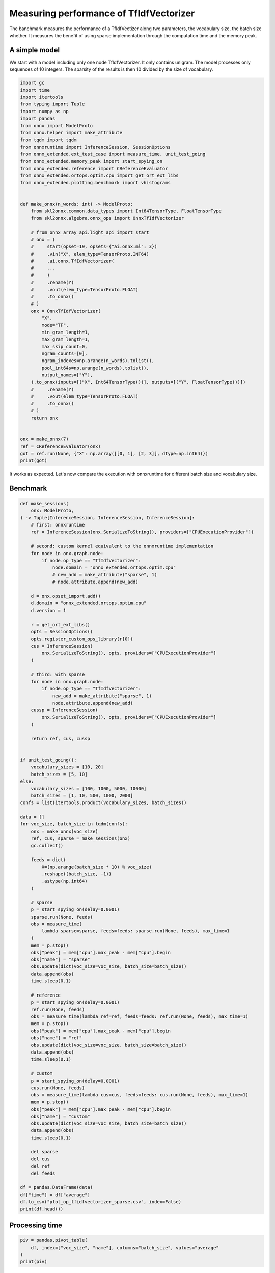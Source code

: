 
.. DO NOT EDIT.
.. THIS FILE WAS AUTOMATICALLY GENERATED BY SPHINX-GALLERY.
.. TO MAKE CHANGES, EDIT THE SOURCE PYTHON FILE:
.. "auto_examples/plot_op_tfidfvectorizer_sparse.py"
.. LINE NUMBERS ARE GIVEN BELOW.

.. only:: html

    .. note::
        :class: sphx-glr-download-link-note

        :ref:`Go to the end <sphx_glr_download_auto_examples_plot_op_tfidfvectorizer_sparse.py>`
        to download the full example code

.. rst-class:: sphx-glr-example-title

.. _sphx_glr_auto_examples_plot_op_tfidfvectorizer_sparse.py:


.. _l-plot-optim-tfidf:

Measuring performance of TfIdfVectorizer
========================================

The banchmark measures the performance of a TfIdfVectizer along two
parameters, the vocabulary size, the batch size whether. It measures
the benefit of using sparse implementation through the computation
time and the memory peak.

A simple model
++++++++++++++

We start with a model including only one node TfIdfVectorizer.
It only contains unigram. The model processes only sequences of 10
integers. The sparsity of the results is then 10 divided by the size of
vocabulary.

.. GENERATED FROM PYTHON SOURCE LINES 20-76

.. code-block:: Python


    import gc
    import time
    import itertools
    from typing import Tuple
    import numpy as np
    import pandas
    from onnx import ModelProto
    from onnx.helper import make_attribute
    from tqdm import tqdm
    from onnxruntime import InferenceSession, SessionOptions
    from onnx_extended.ext_test_case import measure_time, unit_test_going
    from onnx_extended.memory_peak import start_spying_on
    from onnx_extended.reference import CReferenceEvaluator
    from onnx_extended.ortops.optim.cpu import get_ort_ext_libs
    from onnx_extended.plotting.benchmark import vhistograms


    def make_onnx(n_words: int) -> ModelProto:
        from skl2onnx.common.data_types import Int64TensorType, FloatTensorType
        from skl2onnx.algebra.onnx_ops import OnnxTfIdfVectorizer

        # from onnx_array_api.light_api import start
        # onx = (
        #     start(opset=19, opsets={"ai.onnx.ml": 3})
        #     .vin("X", elem_type=TensorProto.INT64)
        #     .ai.onnx.TfIdfVectorizer(
        #     ...
        #     )
        #     .rename(Y)
        #     .vout(elem_type=TensorProto.FLOAT)
        #     .to_onnx()
        # )
        onx = OnnxTfIdfVectorizer(
            "X",
            mode="TF",
            min_gram_length=1,
            max_gram_length=1,
            max_skip_count=0,
            ngram_counts=[0],
            ngram_indexes=np.arange(n_words).tolist(),
            pool_int64s=np.arange(n_words).tolist(),
            output_names=["Y"],
        ).to_onnx(inputs=[("X", Int64TensorType())], outputs=[("Y", FloatTensorType())])
        #     .rename(Y)
        #     .vout(elem_type=TensorProto.FLOAT)
        #     .to_onnx()
        # )
        return onx


    onx = make_onnx(7)
    ref = CReferenceEvaluator(onx)
    got = ref.run(None, {"X": np.array([[0, 1], [2, 3]], dtype=np.int64)})
    print(got)





.. rst-class:: sphx-glr-script-out

 .. code-block:: none

    [array([[1., 1., 0., 0., 0., 0., 0.],
           [0., 0., 1., 1., 0., 0., 0.]], dtype=float32)]




.. GENERATED FROM PYTHON SOURCE LINES 77-82

It works as expected. Let's now compare the execution
with onnxruntime for different batch size and vocabulary size.

Benchmark
+++++++++

.. GENERATED FROM PYTHON SOURCE LINES 82-186

.. code-block:: Python



    def make_sessions(
        onx: ModelProto,
    ) -> Tuple[InferenceSession, InferenceSession, InferenceSession]:
        # first: onnxruntime
        ref = InferenceSession(onx.SerializeToString(), providers=["CPUExecutionProvider"])

        # second: custom kernel equivalent to the onnxruntime implementation
        for node in onx.graph.node:
            if node.op_type == "TfIdfVectorizer":
                node.domain = "onnx_extended.ortops.optim.cpu"
                # new_add = make_attribute("sparse", 1)
                # node.attribute.append(new_add)

        d = onx.opset_import.add()
        d.domain = "onnx_extended.ortops.optim.cpu"
        d.version = 1

        r = get_ort_ext_libs()
        opts = SessionOptions()
        opts.register_custom_ops_library(r[0])
        cus = InferenceSession(
            onx.SerializeToString(), opts, providers=["CPUExecutionProvider"]
        )

        # third: with sparse
        for node in onx.graph.node:
            if node.op_type == "TfIdfVectorizer":
                new_add = make_attribute("sparse", 1)
                node.attribute.append(new_add)
        cussp = InferenceSession(
            onx.SerializeToString(), opts, providers=["CPUExecutionProvider"]
        )

        return ref, cus, cussp


    if unit_test_going():
        vocabulary_sizes = [10, 20]
        batch_sizes = [5, 10]
    else:
        vocabulary_sizes = [100, 1000, 5000, 10000]
        batch_sizes = [1, 10, 500, 1000, 2000]
    confs = list(itertools.product(vocabulary_sizes, batch_sizes))

    data = []
    for voc_size, batch_size in tqdm(confs):
        onx = make_onnx(voc_size)
        ref, cus, sparse = make_sessions(onx)
        gc.collect()

        feeds = dict(
            X=(np.arange(batch_size * 10) % voc_size)
            .reshape((batch_size, -1))
            .astype(np.int64)
        )

        # sparse
        p = start_spying_on(delay=0.0001)
        sparse.run(None, feeds)
        obs = measure_time(
            lambda sparse=sparse, feeds=feeds: sparse.run(None, feeds), max_time=1
        )
        mem = p.stop()
        obs["peak"] = mem["cpu"].max_peak - mem["cpu"].begin
        obs["name"] = "sparse"
        obs.update(dict(voc_size=voc_size, batch_size=batch_size))
        data.append(obs)
        time.sleep(0.1)

        # reference
        p = start_spying_on(delay=0.0001)
        ref.run(None, feeds)
        obs = measure_time(lambda ref=ref, feeds=feeds: ref.run(None, feeds), max_time=1)
        mem = p.stop()
        obs["peak"] = mem["cpu"].max_peak - mem["cpu"].begin
        obs["name"] = "ref"
        obs.update(dict(voc_size=voc_size, batch_size=batch_size))
        data.append(obs)
        time.sleep(0.1)

        # custom
        p = start_spying_on(delay=0.0001)
        cus.run(None, feeds)
        obs = measure_time(lambda cus=cus, feeds=feeds: cus.run(None, feeds), max_time=1)
        mem = p.stop()
        obs["peak"] = mem["cpu"].max_peak - mem["cpu"].begin
        obs["name"] = "custom"
        obs.update(dict(voc_size=voc_size, batch_size=batch_size))
        data.append(obs)
        time.sleep(0.1)

        del sparse
        del cus
        del ref
        del feeds

    df = pandas.DataFrame(data)
    df["time"] = df["average"]
    df.to_csv("plot_op_tfidfvectorizer_sparse.csv", index=False)
    print(df.head())






.. rst-class:: sphx-glr-script-out

 .. code-block:: none

      0%|          | 0/20 [00:00<?, ?it/s]      5%|▌         | 1/20 [00:04<01:25,  4.51s/it]     10%|█         | 2/20 [00:09<01:25,  4.73s/it]     15%|█▌        | 3/20 [00:14<01:22,  4.82s/it]     20%|██        | 4/20 [00:18<01:14,  4.67s/it]     25%|██▌       | 5/20 [00:22<01:06,  4.46s/it]     30%|███       | 6/20 [00:27<01:01,  4.39s/it]     35%|███▌      | 7/20 [00:31<00:56,  4.38s/it]     40%|████      | 8/20 [00:35<00:51,  4.32s/it]     45%|████▌     | 9/20 [00:39<00:47,  4.31s/it]     50%|█████     | 10/20 [00:44<00:43,  4.31s/it]     55%|█████▌    | 11/20 [00:48<00:37,  4.19s/it]     60%|██████    | 12/20 [00:52<00:33,  4.14s/it]     65%|██████▌   | 13/20 [00:56<00:29,  4.16s/it]     70%|███████   | 14/20 [01:00<00:25,  4.26s/it]     75%|███████▌  | 15/20 [01:05<00:21,  4.31s/it]     80%|████████  | 16/20 [01:09<00:16,  4.22s/it]     85%|████████▌ | 17/20 [01:13<00:12,  4.16s/it]     90%|█████████ | 18/20 [01:18<00:08,  4.41s/it]     95%|█████████▌| 19/20 [01:22<00:04,  4.37s/it]    100%|██████████| 20/20 [01:27<00:00,  4.45s/it]    100%|██████████| 20/20 [01:27<00:00,  4.36s/it]
        average  deviation  min_exec  max_exec  repeat   number     ttime  context_size  warmup_time      peak    name  voc_size  batch_size      time
    0  0.000023   0.000002  0.000021  0.000106       1  52701.0  1.191671            64     0.000237  18178048  sparse       100           1  0.000023
    1  0.000028   0.000006  0.000021  0.000219       1  40952.0  1.147997            64     0.000290     57344     ref       100           1  0.000028
    2  0.000024   0.000007  0.000015  0.000055       1  48615.0  1.158172            64     0.000161     45056  custom       100           1  0.000024
    3  0.000030   0.000004  0.000025  0.000057       1  48813.0  1.481819            64     0.000150     45056  sparse       100          10  0.000030
    4  0.000030   0.000006  0.000023  0.000407       1  38366.0  1.138974            64     0.000836     28672     ref       100          10  0.000030




.. GENERATED FROM PYTHON SOURCE LINES 187-189

Processing time
+++++++++++++++

.. GENERATED FROM PYTHON SOURCE LINES 189-195

.. code-block:: Python


    piv = pandas.pivot_table(
        df, index=["voc_size", "name"], columns="batch_size", values="average"
    )
    print(piv)





.. rst-class:: sphx-glr-script-out

 .. code-block:: none

    batch_size           1         10        500       1000      2000
    voc_size name                                                    
    100      custom  0.000024  0.000028  0.000076  0.000135  0.000267
             ref     0.000028  0.000030  0.000111  0.000185  0.000395
             sparse  0.000023  0.000030  0.000360  0.000479  0.000954
    1000     custom  0.000015  0.000029  0.000274  0.000520  0.001750
             ref     0.000015  0.000037  0.000578  0.001072  0.002414
             sparse  0.000016  0.000028  0.000259  0.000545  0.000952
    5000     custom  0.000015  0.000048  0.002101  0.003968  0.012351
             ref     0.000022  0.000075  0.002928  0.005921  0.015786
             sparse  0.000017  0.000027  0.000273  0.000545  0.001071
    10000    custom  0.000017  0.000062  0.004017  0.012112  0.029190
             ref     0.000028  0.000145  0.006155  0.016129  0.034435
             sparse  0.000017  0.000030  0.000258  0.000549  0.000934




.. GENERATED FROM PYTHON SOURCE LINES 196-203

Memory peak
+++++++++++

It is always difficult to estimate. A second process is started to measure
the physical memory peak during the execution every ms. The figures
is the difference between this peak and the memory when the measurement
began.

.. GENERATED FROM PYTHON SOURCE LINES 203-209

.. code-block:: Python


    piv = pandas.pivot_table(
        df, index=["voc_size", "name"], columns="batch_size", values="peak"
    )
    print(piv / 2**20)





.. rst-class:: sphx-glr-script-out

 .. code-block:: none

    batch_size            1         10         500        1000        2000
    voc_size name                                                         
    100      custom   0.042969  0.027344   0.042969   0.031250    1.230469
             ref      0.054688  0.027344   0.289062   0.453125    0.187500
             sparse  17.335938  0.042969   0.023438   0.015625    0.046875
    1000     custom   0.000000  0.003906   1.910156   3.628906   10.000000
             ref      0.000000  0.000000   3.761719   3.613281   14.843750
             sparse   0.000000  0.000000   0.000000   0.000000    0.019531
    5000     custom   0.000000  0.121094  10.710938  21.003906   78.156250
             ref      0.000000  0.000000  19.000000  38.585938   78.003906
             sparse   0.000000  0.000000   0.000000   0.066406    0.000000
    10000    custom   0.000000  0.000000  20.003906  78.152344  154.179688
             ref      0.000000  0.000000  22.851562  78.148438  154.226562
             sparse   0.000000  0.000000   0.000000   0.000000    0.000000




.. GENERATED FROM PYTHON SOURCE LINES 210-212

Graphs
++++++

.. GENERATED FROM PYTHON SOURCE LINES 212-217

.. code-block:: Python


    ax = vhistograms(df)
    fig = ax[0, 0].get_figure()
    fig.savefig("plot_op_tfidfvectorizer_sparse.png")




.. image-sg:: /auto_examples/images/sphx_glr_plot_op_tfidfvectorizer_sparse_001.png
   :alt: Compares Implementations of TfIdfVectorizer
   :srcset: /auto_examples/images/sphx_glr_plot_op_tfidfvectorizer_sparse_001.png
   :class: sphx-glr-single-img





.. GENERATED FROM PYTHON SOURCE LINES 218-222

Take away
+++++++++

Sparse works better when the sparsity is big enough and the batch size as well.


.. rst-class:: sphx-glr-timing

   **Total running time of the script:** (1 minutes 46.085 seconds)


.. _sphx_glr_download_auto_examples_plot_op_tfidfvectorizer_sparse.py:

.. only:: html

  .. container:: sphx-glr-footer sphx-glr-footer-example

    .. container:: sphx-glr-download sphx-glr-download-jupyter

      :download:`Download Jupyter notebook: plot_op_tfidfvectorizer_sparse.ipynb <plot_op_tfidfvectorizer_sparse.ipynb>`

    .. container:: sphx-glr-download sphx-glr-download-python

      :download:`Download Python source code: plot_op_tfidfvectorizer_sparse.py <plot_op_tfidfvectorizer_sparse.py>`


.. only:: html

 .. rst-class:: sphx-glr-signature

    `Gallery generated by Sphinx-Gallery <https://sphinx-gallery.github.io>`_
